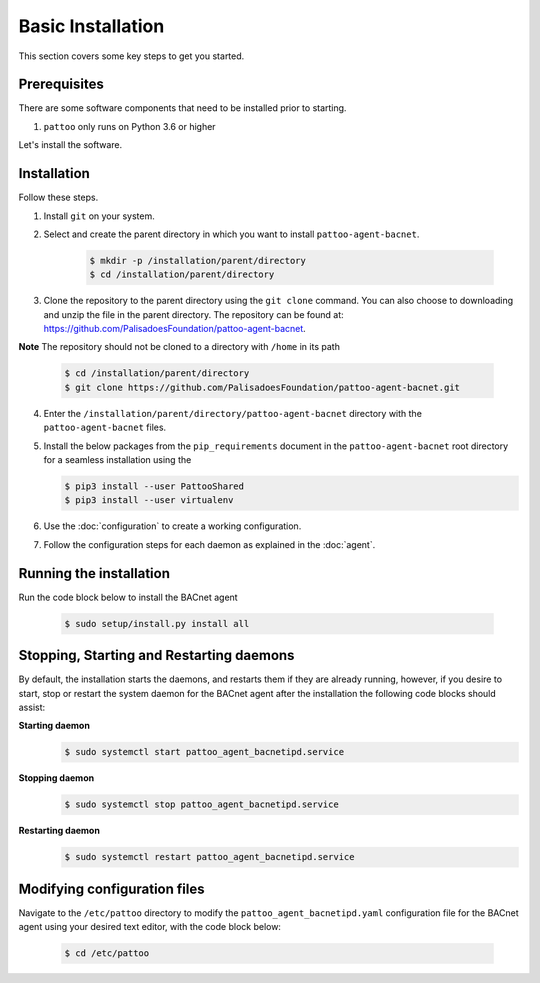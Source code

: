 Basic Installation
==================

This section covers some key steps to get you started.

Prerequisites
-------------

There are some software components that need to be installed prior to starting.

#. ``pattoo`` only runs on Python 3.6 or higher

Let's install the software.

Installation
------------

Follow these steps.

#. Install ``git`` on your system.
#. Select and create the parent directory in which you want to install ``pattoo-agent-bacnet``.

    .. code-block:: bash

       $ mkdir -p /installation/parent/directory
       $ cd /installation/parent/directory

#. Clone the repository to the parent directory using the ``git clone`` command. You can also choose to downloading and unzip the file in the parent directory. The repository can be found at: https://github.com/PalisadoesFoundation/pattoo-agent-bacnet.

**Note** The repository should not be cloned to a directory with ``/home`` in its path

    .. code-block:: bash

       $ cd /installation/parent/directory
       $ git clone https://github.com/PalisadoesFoundation/pattoo-agent-bacnet.git

4. Enter the ``/installation/parent/directory/pattoo-agent-bacnet`` directory with the ``pattoo-agent-bacnet`` files.
#. Install the below packages from the ``pip_requirements`` document in the ``pattoo-agent-bacnet`` root directory for a seamless installation using the 

   .. code-block:: bash

      $ pip3 install --user PattooShared
      $ pip3 install --user virtualenv

#. Use the :doc:`configuration` to create a working configuration.
#. Follow the configuration steps for each daemon as explained in the :doc:`agent`.

Running the installation
---------------------------
Run the code block below to install the BACnet agent

   .. code-block:: bash

      $ sudo setup/install.py install all


Stopping, Starting and Restarting daemons
------------------------------------------
By default, the installation starts the daemons, and restarts them if they are already running, however, if you desire to start, stop or restart the system daemon for the BACnet agent after the installation the following code blocks should assist:

**Starting daemon**
   .. code-block:: bash

      $ sudo systemctl start pattoo_agent_bacnetipd.service 

**Stopping daemon**
   .. code-block:: bash

      $ sudo systemctl stop pattoo_agent_bacnetipd.service 

**Restarting daemon**
   .. code-block:: bash

      $ sudo systemctl restart pattoo_agent_bacnetipd.service 

Modifying configuration files
---------------------------------

Navigate to the  ``/etc/pattoo``  directory to modify the ``pattoo_agent_bacnetipd.yaml`` configuration file for the BACnet agent using your desired text editor, with the code block below:

   .. code-block:: bash

      $ cd /etc/pattoo